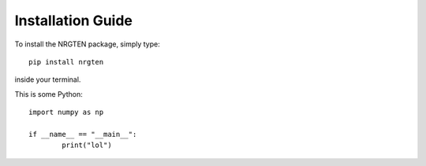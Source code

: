 Installation Guide
==================

To install the NRGTEN package, simply type::

	pip install nrgten

inside your terminal.

This is some Python::

	import numpy as np

	if __name__ == "__main__":
		print("lol")

